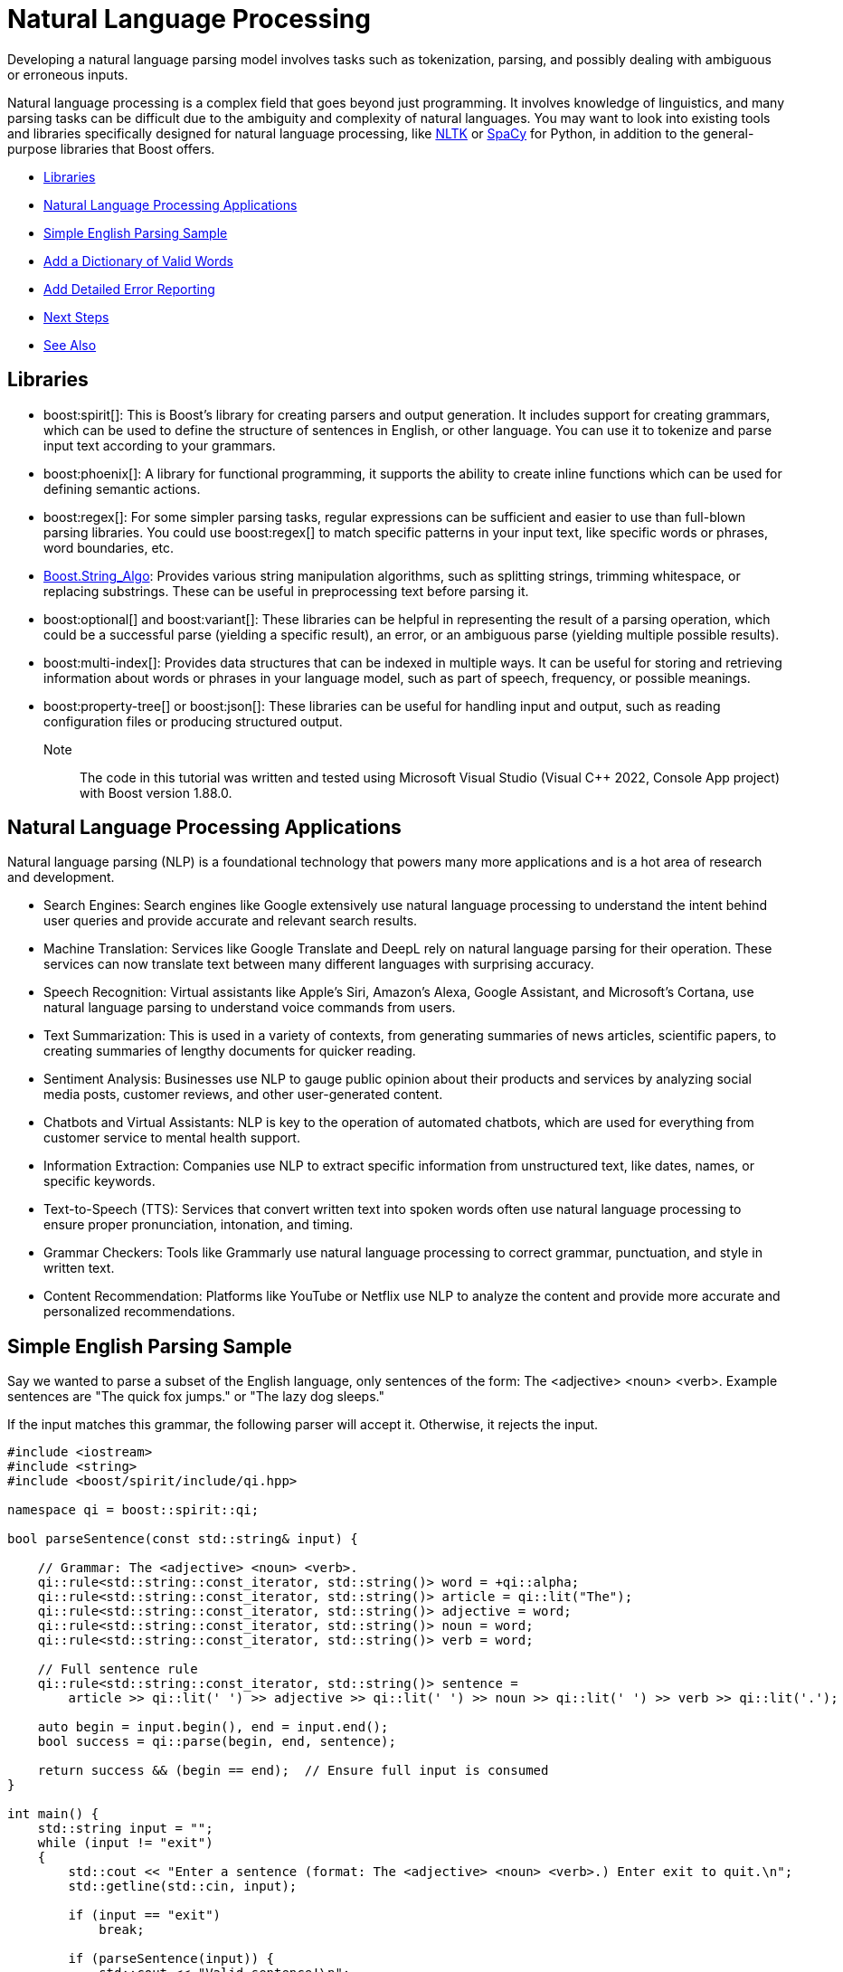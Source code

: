 ////
Copyright (c) 2024 The C++ Alliance, Inc. (https://cppalliance.org)

Distributed under the Boost Software License, Version 1.0. (See accompanying
file LICENSE_1_0.txt or copy at http://www.boost.org/LICENSE_1_0.txt)

Official repository: https://github.com/boostorg/website-v2-docs
////
= Natural Language Processing
:navtitle: Natural Language

Developing a natural language parsing model involves tasks such as tokenization, parsing, and possibly dealing with ambiguous or erroneous inputs. 

Natural language processing is a complex field that goes beyond just programming. It involves knowledge of linguistics, and many parsing tasks can be difficult due to the ambiguity and complexity of natural languages. You may want to look into existing tools and libraries specifically designed for natural language processing, like https://en.wikipedia.org/wiki/Natural_Language_Toolkit[NLTK] or https://en.wikipedia.org/wiki/SpaCy[SpaCy] for Python, in addition to the general-purpose libraries that Boost offers.

[square]
* <<Libraries>>
* <<Natural Language Processing Applications>>
* <<Simple English Parsing Sample>>
* <<Add a Dictionary of Valid Words>>
* <<Add Detailed Error Reporting>>
* <<Next Steps>>
* <<See Also>>

== Libraries

[circle]
* boost:spirit[]:  This is Boost's library for creating parsers and output generation. It includes support for creating grammars, which can be used to define the structure of sentences in English, or other language. You can use it to tokenize and parse input text according to your grammars.

* boost:phoenix[]: A library for functional programming, it supports the ability to create inline functions which can be used for defining semantic actions.

* boost:regex[]:  For some simpler parsing tasks, regular expressions can be sufficient and easier to use than full-blown parsing libraries. You could use boost:regex[] to match specific patterns in your input text, like specific words or phrases, word boundaries, etc.

* https://www.boost.org/doc/libs/latest/doc/html/string_algo.html[Boost.String_Algo]:  Provides various string manipulation algorithms, such as splitting strings, trimming whitespace, or replacing substrings. These can be useful in preprocessing text before parsing it.

* boost:optional[] and boost:variant[]:  These libraries can be helpful in representing the result of a parsing operation, which could be a successful parse (yielding a specific result), an error, or an ambiguous parse (yielding multiple possible results).

* boost:multi-index[]:  Provides data structures that can be indexed in multiple ways. It can be useful for storing and retrieving information about words or phrases in your language model, such as part of speech, frequency, or possible meanings.

* boost:property-tree[] or boost:json[]:  These libraries can be useful for handling input and output, such as reading configuration files or producing structured output.

Note:: The code in this tutorial was written and tested using Microsoft Visual Studio (Visual C++ 2022, Console App project) with Boost version 1.88.0.

== Natural Language Processing Applications

Natural language parsing  (NLP) is a foundational technology that powers many more applications and is a hot area of research and development.

[circle]
* Search Engines: Search engines like Google extensively use natural language processing to understand the intent behind user queries and provide accurate and relevant search results.

* Machine Translation: Services like Google Translate and DeepL rely on natural language parsing for their operation. These services can now translate text between many different languages with surprising accuracy.

* Speech Recognition: Virtual assistants like Apple's Siri, Amazon's Alexa, Google Assistant, and Microsoft's Cortana, use natural language parsing to understand voice commands from users.

* Text Summarization: This is used in a variety of contexts, from generating summaries of news articles, scientific papers, to creating summaries of lengthy documents for quicker reading.

* Sentiment Analysis: Businesses use NLP to gauge public opinion about their products and services by analyzing social media posts, customer reviews, and other user-generated content.

* Chatbots and Virtual Assistants: NLP is key to the operation of automated chatbots, which are used for everything from customer service to mental health support.

* Information Extraction: Companies use NLP to extract specific information from unstructured text, like dates, names, or specific keywords.

* Text-to-Speech (TTS): Services that convert written text into spoken words often use natural language processing to ensure proper pronunciation, intonation, and timing.

* Grammar Checkers: Tools like Grammarly use natural language processing to correct grammar, punctuation, and style in written text.

* Content Recommendation: Platforms like YouTube or Netflix use NLP to analyze the content and provide more accurate and personalized recommendations.

== Simple English Parsing Sample

Say we wanted to parse a subset of the English language, only sentences of the form: The <adjective> <noun> <verb>. Example sentences are "The quick fox jumps." or "The lazy dog sleeps."

If the input matches this grammar, the following parser will accept it. Otherwise, it rejects the input.

[source,cpp]
----
#include <iostream>
#include <string>
#include <boost/spirit/include/qi.hpp>

namespace qi = boost::spirit::qi;

bool parseSentence(const std::string& input) {

    // Grammar: The <adjective> <noun> <verb>.
    qi::rule<std::string::const_iterator, std::string()> word = +qi::alpha;
    qi::rule<std::string::const_iterator, std::string()> article = qi::lit("The");
    qi::rule<std::string::const_iterator, std::string()> adjective = word;
    qi::rule<std::string::const_iterator, std::string()> noun = word;
    qi::rule<std::string::const_iterator, std::string()> verb = word;

    // Full sentence rule
    qi::rule<std::string::const_iterator, std::string()> sentence =
        article >> qi::lit(' ') >> adjective >> qi::lit(' ') >> noun >> qi::lit(' ') >> verb >> qi::lit('.');

    auto begin = input.begin(), end = input.end();
    bool success = qi::parse(begin, end, sentence);

    return success && (begin == end);  // Ensure full input is consumed
}

int main() {
    std::string input = "";
    while (input != "exit")
    {
        std::cout << "Enter a sentence (format: The <adjective> <noun> <verb>.) Enter exit to quit.\n";
        std::getline(std::cin, input);

        if (input == "exit")
            break;

        if (parseSentence(input)) {
            std::cout << "Valid sentence!\n";
        }
        else {
            std::cout << "Invalid sentence.\n";
        }
    }

    return 0;
}

----

Note:: In this code spaces have to be explicitly entered in the grammar rule. The next example shows how to skip spaces.

The following shows a successful parse:

[source,text]
----
Enter a sentence (format: The <adjective> <noun> <verb>.) Enter exit to quit.
The happy cat purrs.
Valid sentence!

----

And the following shows an unsuccessful parse:

[source,text]
----
Enter a sentence (format: The <adjective> <noun> <verb>.) Enter exit to quit.
A small dog runs.
Invalid sentence.

----

Our subset is clearly very limited, as simply replacing the word "The" with "A" results in an error, and a "sentence" such as "The xxx yyy zzz." is valid. 

== Add a Dictionary of Valid Words

The following example shows how to create a vocabulary of valid words, and allow optional adjectives and adverbs.

The parsing makes repeated use of statements such as `-adj_syms[phoenix::ref(adj1) = qi::_1]`, which in English means _"Try to match an adjective from adj_syms. If one is found, store it in adj1. If not found, continue without error."_. This functionality is a feature of boost:phoenix[], the statement attaches a semantic action to `adj_syms`, so that whenever a match occurs, it will execute `adj1 = matched_value`. The unary minus in front of `adj_syms` means this match is optional.

[source,cpp]
----
#include <boost/spirit/include/qi.hpp>
#include <boost/spirit/include/phoenix.hpp>
#include <iostream>
#include <string>
#include <vector>
#include <algorithm>

namespace qi = boost::spirit::qi;
namespace ascii = boost::spirit::ascii;
namespace phoenix = boost::phoenix;

// Helper to populate symbol tables
template <typename SymbolTable>
void add_words(SymbolTable& symbols, const std::vector<std::string>& words) {
    for (const auto& word : words) {
        symbols.add(word, word);
    }
}

int main() {

    // Word categories
    std::vector<std::string> determiners = { "The", "A", "My" };
    std::vector<std::string> nouns = { "fox", "dog", "cat", "squirrel" };
    std::vector<std::string> verbs = { "jumps", "chased", "caught", "scared" };
    std::vector<std::string> adjectives = { "quick", "lazy", "sneaky", "clever" };
    std::vector<std::string> adverbs = { "loudly", "quickly", "angrily", "silently" };

    // Symbol tables for parsing
    qi::symbols<char, std::string> dets, noun_syms, verb_syms, adj_syms, adv_syms;
    add_words(dets, determiners);
    add_words(noun_syms, nouns);
    add_words(verb_syms, verbs);
    add_words(adj_syms, adjectives);
    add_words(adv_syms, adverbs);

    // Input
    std::string input = "";

    while (input != "exit")
    {
        std::cout << "Enter a sentence (format: <Determiner> [<adjective>] <noun> [<adverb>] <verb> [<adjective>] <noun>.) Enter exit to quit.\n";
        std::getline(std::cin, input);

        if (input != "exit")
        {
            // Iterators
            auto begin = input.begin();
            auto end = input.end();

            // Output fields
            std::string det1, adj1, noun1, adv, verb, adj2, noun2;

            // Grammar: Determiner [adjective] noun [adverb] verb [adjective] noun.
            bool success = qi::phrase_parse(
                begin, end,
                (
                    dets[phoenix::ref(det1) = qi::_1] >>
                    -adj_syms[phoenix::ref(adj1) = qi::_1] >>
                    noun_syms[phoenix::ref(noun1) = qi::_1] >>
                    -adv_syms[phoenix::ref(adv) = qi::_1] >>
                    verb_syms[phoenix::ref(verb) = qi::_1] >>
                    -adj_syms[phoenix::ref(adj2) = qi::_1] >>
                    noun_syms[phoenix::ref(noun2) = qi::_1] >>
                    qi::lit('.')
                    ),
                ascii::space
            );

            // Result
            if (success && begin == end) {
                std::cout << "\nParsed successfully!\n";
                if (!det1.empty())  std::cout << "  Determiner:  " << det1 << "\n";
                if (!adj1.empty())  std::cout << "  Adjective 1: " << adj1 << "\n";
                std::cout << "  Noun 1:      " << noun1 << "\n";
                if (!adv.empty())   std::cout << "  Adverb:      " << adv << "\n";
                std::cout << "  Verb:        " << verb << "\n";
                if (!adj2.empty())  std::cout << "  Adjective 2: " << adj2 << "\n";
                std::cout << "  Noun 2:      " << noun2 << "\n";
            }
            else {
                std::cout << "\nParsing failed.\n";
            }
        }
    }

    return 0;
}
----

Note:: The `ascii::space` parameter indicates that spaces should be skipped.

The following shows a successful parse:

[source,text]
----
> My cat scared lazy squirrel.

Parsed successfully!
  Determiner:  My
  Noun 1:      cat
  Verb:        scared
  Adjective 2: lazy
  Noun 2:      squirrel
----

== Add Detailed Error Reporting

Let's not forget to provide useful error messages:

[source,cpp]
----
#include <boost/spirit/include/qi.hpp>
#include <boost/spirit/include/phoenix.hpp>
#include <iostream>
#include <string>
#include <vector>
#include <algorithm>

namespace qi = boost::spirit::qi;
namespace ascii = boost::spirit::ascii;
namespace phoenix = boost::phoenix;

// Helper to populate symbol tables
template <typename SymbolTable>
void add_words(SymbolTable& symbols, const std::vector<std::string>& words) {
    for (const auto& word : words) {
        symbols.add(word, word);
    }
}

std::string is_valid(std::string word, std::vector<std::string> list)
{
    if (std::find(list.begin(), list.end(), word) != list.end())
        return "- valid"; else
        return "- invalid";
}

int main() {

    // Word categories
    std::vector<std::string> determiners = { "The", "A", "My" };
    std::vector<std::string> nouns = { "fox", "dog", "cat", "squirrel" };
    std::vector<std::string> verbs = { "jumps", "chased", "caught", "scared" };
    std::vector<std::string> adjectives = { "quick", "lazy", "sneaky", "clever" };
    std::vector<std::string> adverbs = { "loudly", "quickly", "angrily", "silently" };

    // Symbol tables for parsing
    qi::symbols<char, std::string> dets, noun_syms, verb_syms, adj_syms, adv_syms;
    add_words(dets, determiners);
    add_words(noun_syms, nouns);
    add_words(verb_syms, verbs);
    add_words(adj_syms, adjectives);
    add_words(adv_syms, adverbs);

    // Input
    std::string input = "";

    while (input != "exit")
    {
        std::cout << "Enter a sentence (format: <Determiner> [<adjective>] <noun> [<adverb>] <verb> [<adjective>] <noun>.) Enter exit to quit.\n";
        std::getline(std::cin, input);

        if (input != "exit")
        {
            // Iterators
            auto begin = input.begin();
            auto end = input.end();

            // Output fields
            std::string det1, adj1, noun1, adv, verb, adj2, noun2;

            // Grammar: Determiner [adjective] noun [adverb] verb [adjective] noun.
            bool success = qi::phrase_parse(
                begin, end,
                (
                    dets[phoenix::ref(det1) = qi::_1] >>
                    -adj_syms[phoenix::ref(adj1) = qi::_1] >>
                    noun_syms[phoenix::ref(noun1) = qi::_1] >>
                    -adv_syms[phoenix::ref(adv) = qi::_1] >>
                    verb_syms[phoenix::ref(verb) = qi::_1] >>
                    -adj_syms[phoenix::ref(adj2) = qi::_1] >>
                    noun_syms[phoenix::ref(noun2) = qi::_1] >>
                    qi::lit('.')
                    ),
                ascii::space
            );

            // Result
            if (success && begin == end) {
                std::cout << "\nParsed successfully!\n";
                if (!det1.empty())  std::cout << "  Determiner:  " << det1 << "\n";
                if (!adj1.empty())  std::cout << "  Adjective 1: " << adj1 << "\n";
                std::cout << "  Noun 1:      " << noun1 << "\n";
                if (!adv.empty())   std::cout << "  Adverb:      " << adv << "\n";
                std::cout << "  Verb:        " << verb << "\n";
                if (!adj2.empty())  std::cout << "  Adjective 2: " << adj2 << "\n";
                std::cout << "  Noun 2:      " << noun2 << "\n";
            }
            else {
                std::cout << "\nParsing failed.\n";
                std::cout << "The sentence must be of the form:\n";
                std::cout << "<Determiner> [<adjective>] <noun> [<adverb>] <verb> [<adjective>] <noun>.\n";

                if (!det1.empty())
                    std::cout << "  Determiner:  " << det1 << is_valid(det1, determiners) << "\n";
                if (!adj1.empty())
                    std::cout << "  Adjective 1: " << adj1 << is_valid(adj1, adjectives) << "\n";
                std::cout << "  Noun 1:      " << noun1 << is_valid(noun1, nouns) << "\n";
                if (!adv.empty())
                    std::cout << "  Adverb:      " << adv << is_valid(adv, adverbs) << "\n";
                std::cout << "  Verb:        " << verb << is_valid(verb, verbs) << "\n";
                if (!adj2.empty())
                    std::cout << "  Adjective 2: " << adj2 << is_valid(adj2, adjectives) << "\n";
                std::cout << "  Noun 2:      " << noun2 << is_valid(noun2, nouns) << "\n";

            }
        }
    }

    return 0;
}

----

The following shows a successful parse:

[source,text]
----
> The lazy dog loudly chased quick squirrel.

Parsed successfully!
  Determiner:  The
  Adjective 1: lazy
  Noun 1:      dog
  Adverb:      loudly
  Verb:        chased
  Adjective 2: quick
  Noun 2:      squirrel

----

And the following shows an unsuccessful parse:

[source,text]
----
> The fox chased alligator.

Parsing failed.
The sentence must be of the form:
<Determiner> [<adjective>] <noun> [<adverb>] <verb> [<adjective>] <noun>.
  Determiner:  The- valid
  Noun 1:      fox- valid
  Verb:        chased- valid
  Noun 2:      - invalid
----

== Next Steps

You will notice how adding more features to a natural language parser starts to considerably increase the code length. This is a normal feature of language parsing - a lot of code can be required to cover all the options of something as flexible as language. For an example of a simpler approach to parsing _well-formatted_ input, refer to the sample code in xref:task-text-processing.adoc[].

When designing a natural language system, it is good practice to divide the process into three main steps: *syntax analysis* (parsing), *semantic analysis* (grammar), and *interpretation*. Even though it might be possible to combine some grammar checking with the syntax checking, it is often better practice not to do this but complete the syntax checking first - this makes for greater maintainability and comprehension as the code is developed over time. The final stage, interpretation, usually depends on context. In the following sequence, a phrase as simple as "time flies" contains ambiguity:

image::natural-language-parsing.png[]

The phrase is so widely known it obscures the interpretation of "flies" as a noun. Context is required during interpretation to treat the input as a phrase, and not as something of the form "horse flies". Natural language parsers can remind us of ambiguity when at first we don't see it!


== See Also

* https://www.boost.org/doc/libs/latest/libs/libraries.htm#Parsing[Category: Parsing]
* https://www.boost.org/doc/libs/latest/libs/libraries.htm#Patterns[Category: Patterns and Idioms]
* https://www.boost.org/doc/libs/latest/libs/libraries.htm#String[Category: String and text processing]

